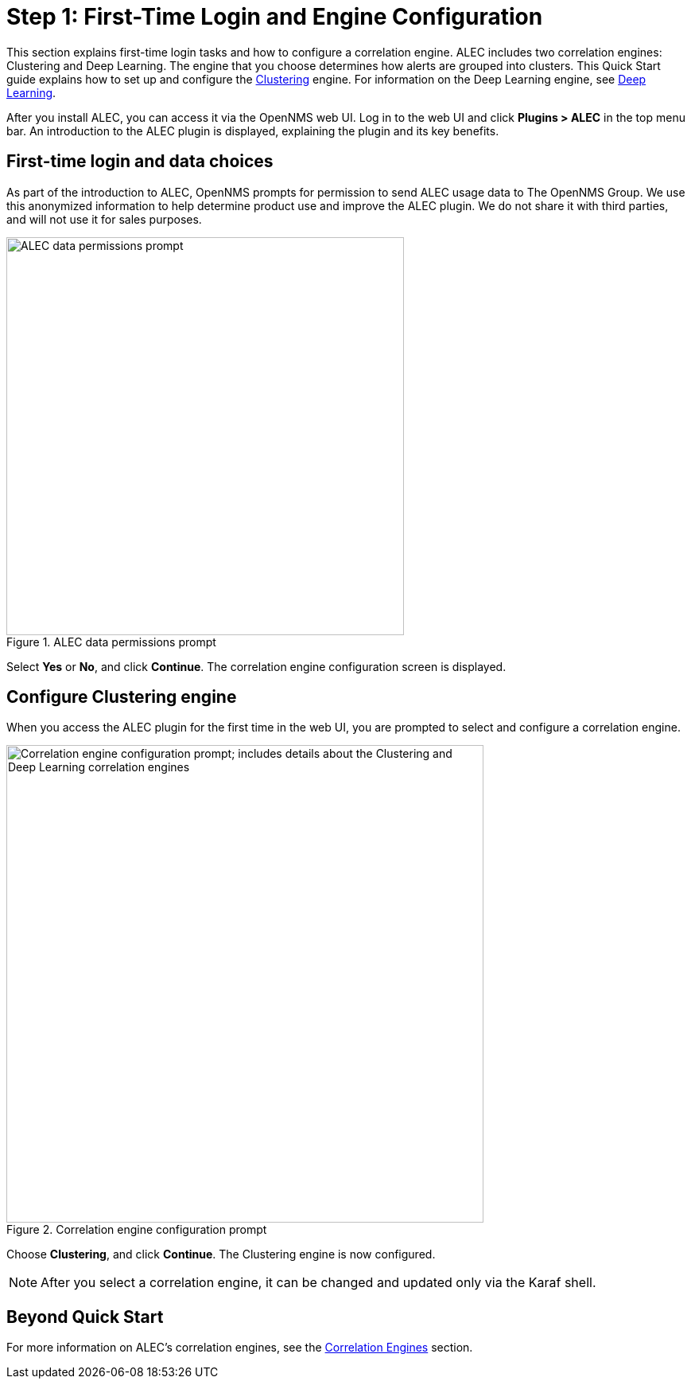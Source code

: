 
:imagesdir: ../assets
= Step 1: First-Time Login and Engine Configuration

This section explains first-time login tasks and how to configure a correlation engine.
ALEC includes two correlation engines: Clustering and Deep Learning.
The engine that you choose determines how alerts are grouped into clusters.
This Quick Start guide explains how to set up and configure the xref:engine:dbscan.adoc[Clustering] engine.
For information on the Deep Learning engine, see xref:engines:deeplearning.adoc[Deep Learning].

After you install ALEC, you can access it via the OpenNMS web UI.
Log in to the web UI and click *Plugins > ALEC* in the top menu bar.
An introduction to the ALEC plugin is displayed, explaining the plugin and its key benefits.

== First-time login and data choices

As part of the introduction to ALEC, OpenNMS prompts for permission to send ALEC usage data to The OpenNMS Group.
We use this anonymized information to help determine product use and improve the ALEC plugin.
We do not share it with third parties, and will not use it for sales purposes.

.ALEC data permissions prompt
image::data-permissions.png[ALEC data permissions prompt, 500]

Select *Yes* or *No*, and click *Continue*.
The correlation engine configuration screen is displayed.

== Configure Clustering engine

When you access the ALEC plugin for the first time in the web UI, you are prompted to select and configure a correlation engine.

.Correlation engine configuration prompt
image::engine-config.png[Correlation engine configuration prompt; includes details about the Clustering and Deep Learning correlation engines, 600]

Choose *Clustering*, and click *Continue*.
The Clustering engine is now configured.

NOTE: After you select a correlation engine, it can be changed and updated only via the Karaf shell.

== Beyond Quick Start

For more information on ALEC's correlation engines, see the xref:engines:cluster.adoc[Correlation Engines] section.

